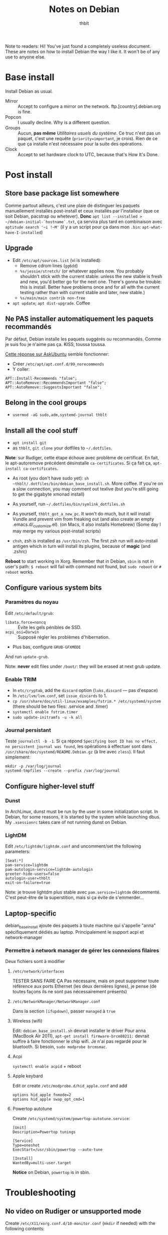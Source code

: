 #+TITLE: Notes on Debian
#+AUTHOR: thblt
#+PROPERTY: header-args :exports code

Note to readers: Hi! You've just found a completely useless document.  These are notes on how to install Debian the way I like it.  It won't be of any use to anyone else.

* Base install

Install Debian as usual.

 - Mirror :: Accept to configure a mirror on the network.  ftp.[country].debian.org is fine.
 - Popcon :: I usually decline.  Why is a different question.
 - Groups :: Aucun, *pas même* /Utilitaires usuels du système/.  Ce truc n'est pas un paquet, c'est une requête (=priority=important=, je crois).  Rien de ce que ça installe n'est nécessaire pour la suite des opérations.
 - Clock :: Accept to set hardware clock to UTC, because that's How It's Done.

* Post install

** Store base package list somewhere

Comme partout ailleurs, c'est une plaie de distinguer les paquets manuellement installés post-install et ceux installés par l'installeur (que ce soit Debian, pacstrap ou whetever).  *Donc* =apt list --installed > ~/debian-initial-`hostname`.txt=, ça servira plus tard en combinaison avec
=aptitude search '~i !~M'= (il y a un script pour ça dans mon =.bin=: =apt-what-have-I-installed=)

** Upgrade

 - Edit =/etc/apt/sources.list= (vi is installed):
   - Remove cdrom lines (=gg6dd=)
   - =%s/jessie/stretch/= (or whatever applies now.  You probably shouldn't stick with the current stable: unless the new stable is fresh and new, you'd better go for the next one.  There's gonna be trouble: this is install.  Better have problems once and for all with the current testing rather than with current stable and later, new stable.)
   - =%s/main/main contrib non-free=
 - =apt update=; =apt dist-upgrade=.  Coffee

** Ne PAS installer automatiquement les paquets recommandés

Par défaut, Debian installe les paquets suggérés ou recommandés.  Comme je suis fou je n'aime pas ça.  KISS, toussa toussa.

[[https://askubuntu.com/questions/351085/how-to-remove-recommended-and-suggested-dependencies-of-uninstalled-packages][Cette réponse sur AskUbuntu]] semble fonctionner:

 - Créer =/etc/apt/apt.conf.d/99_norecommends=
 - Y coller:

#+begin_src
APT::Install-Recommends "false";
APT::AutoRemove::RecommendsImportant "false";
APT::AutoRemove::SuggestsImportant "false";
#+end_src

** Belong in the cool groups

 - =usermod -aG sudo,adm,systemd-journal thblt=

** Install all the cool stuff

 - =apt install git=
 - as =thblt=, =git clone= your dotfiles to =~/.dotfiles=.

*Note*: sur Rudiger, cette étape échoue avec problème de certificat.  En fait, le apt-autoremove précédent désinstalle =ca-certificates=.  Si ça fait ça, =apt-install ca-certificates=.

 - As root (you don't have sudo yet): =sh ~thblt/.dotfiles/bin/debian_base_install.sh=.  More coffee.  If you're on a slow connection, you may comment out texlive (but you're still going to get the gigabyte xmonad install)

 - As yourself, run =~/.dotfiles/bin/symlink_dotfiles.sh=

 - As yourself, =thblt_got_a_new_pc=.  It won't do much, but it will install Vundle and prevent vim from freaking out (and also create an empty .emacs.d/_customize.el).  (on Macs, it also installs Homebrew)  (Some day I may merge my various post-install scripts)

 - =chsh=, zsh is installed as =/usr/bin/zsh=.  The first zsh run will auto-install antigen which in turn will install its plugins, because of *magic* (and .zshrc)

*Reboot* to start working in Xorg.  Remember that in Debian, =sbin= is not in user's path: =$ reboot= will fail with command not found, but =sudo reboot= or =# reboot= works.

** Configure various system bits

*** Paramètres du noyau

Edit =/etc/default/grub=:

 - =libata.force=noncq= :: Évite les gels pénibles de SSD.
 - =acpi_osi=Darwin= :: Supposé régler les problèmes d'hibernation.
 - Plus bas, configure =GRUB-GFXMODE=

And run =update-grub=.

Note: *never* edit files under =/boot/=: they will be erased at next grub update.

*** Enable TRIM

- In =etc/cryptab=, add the =discard= option (=luks,discard= --- pas d'espace)
- In =/etc/lvm/lvm.conf=, set =issue_discards= to 1.
- =cp /usr/share/doc/util-linux/examples/fstrim.* /etc/systemd/system= (there should be two files: .service and .timer)
- =systemctl enable fstrim.timer=
- =sudo update-initramfs -u -k all=

*** Journal persistant

Teste =journalctl -b -1=.  Si ça répond =Specifying boot ID has no effect, no persistent journal was found=, les opérations à effectuer sont dans =/usr/share/doc/systemd/README.Debian.gz= (à lire avec =zless=).  Il faut simplement:

#+begin_src
mkdir -p /var/log/journal
systemd-tmpfiles --create --prefix /var/log/journal
#+end_src

** Configure higher-level stuff

*** Dunst

In ArchLinux, dunst must be run by the user in some initialization script.  In Debian, for some reasons, it is started by the system while launching dbus. My =.xsessionrc= takes care of not running dunst on Debian.

*** LightDM

Edit =/etc/lightdm/lightdm.conf= and uncomment/set the following parameters:

#+begin_src
[Seat:*]
pam-service=lightdm
pam-autologin-service=lightdm-autologin
greeter-hide-users=false
autologin-user=thblt
exit-on-failure=true
#+end_src

Note: je trouve lightdm plus stable avec =pam.service=lightdm= décommenté.  C'est peut-être de la superstition, mais si ça évite de s'emmerder...

** Laptop-specific

debian_base_install ajoute des paquets à toute machine qui s'appelle "anna" spécifiquement dédiés au laptop.  Principalement le support acpi et network-manager

*** Permettre à network manager de gérer les connexions filaires

Deux fichiers sont à modifier

**** =/etc/network/interfaces=

TESTER SANS FAIRE ÇA
Pas nécessaire, mais on peut supprimer toute référence aux ports Ethernet (les deux dernières lignes), je pense (de toutes façons ils ne sont pas nécessairement présents)

**** =/etc/NetworkManager/NetworkManager.conf=

Dans la section =[ifupdown]=, passer =managed= à =true=

**** Wireless (wifi)

Edit: =debian_base_install.sh= devrait installer le driver
Pour anna (MacBook Air 2011), =apt-get install firmware-brcm80211:= devrait suffire à faire fonctionner le chip wifi.  Je n'ai pas regardé pour le bluetooth.  Si besoin, =sudo modprobe brcmsmac=.

**** Acpi

=systemctl enable acpid= + reboot

**** Apple keybard

Edit or create =/etc/modprobe.d/hid_apple.conf= and add

#+begin_src
options hid_apple fnmode=2
options hid_apple swap_opt_cmd=1
#+end_src

**** Powertop autotune

Create =/etc/systemd/system/powertop-autotune.service=:

#+begin_src
[Unit]
Description=Powertop tunings

[Service]
Type=oneshot
ExecStart=/usr/sbin/powertop --auto-tune

[Install]
WantedBy=multi-user.target
#+end_src

*Notice* on Debian, =powertop= is in sbin.

* Troubleshooting

** No video on Rudiger or unsupported mode

Create =/etc/X11/xorg.conf.d/10-monitor.conf= (=mkdir= if needed) with the following contents:

#+begin_src
Section "Device"
	Identifier	"Card0"
	Driver		"radeon"
	BusId		"2:0:0"
	Option		"ColorTiling" "on"
	Option		"ColorTiling2D" "on"
	Option		"DRI" "3"
	Option		"TearFree" "on"
	Option		"AccelMethod" "glamor"
	Option    	"EnablePageFlip" "on"
EndSection

Section "dri"
 	Mode 0666
EndSection

Section "Monitor"
	Identifier "Main"
 	Modeline "2560x1440_60.00"  312.25  2560 2752 3024 3488  1440 1443 1448 1493 -hsync +vsync
EndSection
#
Section "Screen"
 	Identifier "Screen0"
    Device "Card0"
  	Monitor "Main"
  	#Modes "2560x1440"
EndSection
#+end_src

* Note: quels paquets faudrait-il avoir à jour pour pouvoir utiliser =stable=?

| Paquet     | État | Notes                                                  |
|------------+------+--------------------------------------------------------|
| Chromium   | OK   | La version dans Jessie est la même que dans Stretch    |
| Emacs 24.5 | OK   | Backports                                              |
| Emacs 25   | OK?  | Facile et rapide à compiler, normalement               |
| Firefox    | ???  | Pas dans Backports, mais Mozilla a une distrib binaire |
| GHC        | OK   | Backports                                              |
| Tmux       | OK   | Backports                                              |

- Chromium
- Emacs
- Firefox
- Tmux
- Xmonad[-contrib]

